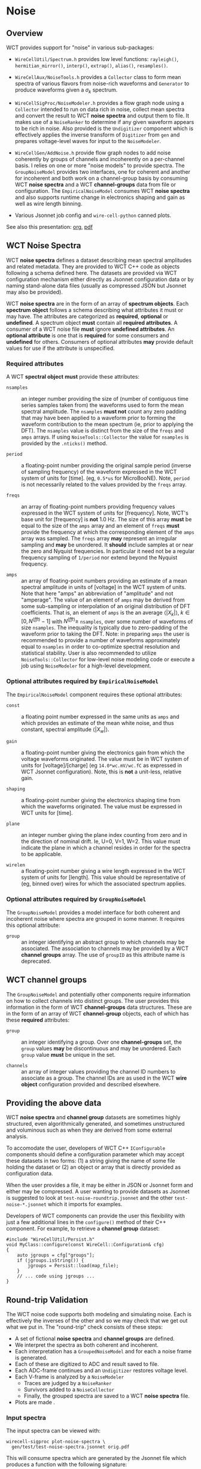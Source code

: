 * Noise

** Overview

WCT provides support for "noise" in various sub-packages:

- ~WireCellUtil/Spectrum.h~ provides low level functions: ~rayleigh()~, ~hermitian_mirror()~, ~interp()~, ~extrap()~, ~alias()~, ~resamples()~.

- ~WireCellAux/NoiseTools.h~ provides a ~Collector~ class to form mean spectra of various flavors from noise-rich waveforms and ~Generator~ to produce waveforms given a $\sigma_k$ spectrum.

- ~WireCellSigProc/NoiseModeler.h~ provides a flow graph node using a ~Collector~ intended to run on data rich in noise, collect mean spectra and convert the result to WCT *noise spectra* and output them to file.  It makes use of a ~NoiseRanker~ to determine if any given waveform appears to be rich in noise.  Also provided is the ~Undigitizer~ component which is effectively applies the inverse transform of ~Digitizer~ from ~gen~ and prepares voltage-level waves for input to the ~NoiseModeler~.

- ~WireCellGen/AddNoise.h~ provide flow graph nodes to add noise coherently by groups of channels and incoherently on a per-channel basis.  I relies on one or more "noise models" to provide spectra.  The ~GroupNoiseModel~ provides two interfaces, one for coherent and another for incoherent and both work on a channel-group basis by consuming WCT *noise spectra* and a WCT *channel-groups* data from file or configuration.  The ~EmpiricalNoiseModel~ consumes WCT *noise spectra* and also supports runtime change in electronics shaping and gain as well as wire length binning.

- Various Jsonnet job config and ~wire-cell-python~ canned plots.

See also this presentation: [[file:noise-presentation.org][org]], [[file:noise-presentation.pdf][pdf]]

** WCT Noise Spectra

WCT *noise spectra* defines a dataset describing mean spectral amplitudes and related metadata.  They are provided to WCT C++ code as objects following a schema defined here.  The datasets are provided via WCT configuration mechanism either directly as Jsonnet configuration data or by naming stand-alone data files (usually as compressed JSON but Jsonnet may also be provided).

WCT *noise spectra* are in the form of an array of *spectrum objects*.  Each *spectrum object* follows a schema describing what attributes it must or may have.  The attributes are categorized as *required*, *optional* or *undefined*.  A spectrum object *must* contain all *required attributes*.  A consumer of a WCT noise file *must* ignore *undefined attributes*.  An *optional attribute* is one that is *required* for some consumers and *undefined* for others.  Consumers of optional attributes *may* provide default values for use if the attribute is unspecified.

*** Required attributes

A WCT *spectral object* *must* provide these attributes:

- ~nsamples~ :: an integer number providing the size of (number of contiguous time series samples taken from) the waveforms used to form the mean spectral amplitude.  The ~nsamples~ *must not* count any zero padding that may have been applied to a waveform prior to forming the waveform contribution to the mean spectrum (ie, prior to applying the DFT).  The ~nsamples~ value is distinct from the size of the ~freqs~ and ~amps~ arrays.  If using ~NoiseTools::Collector~ the value for ~nsamples~ is provided by the ~.nticks()~ method.

- ~period~ :: a floating-point number providing the original sample period (inverse of sampling frequency) of the waveform expressed in the WCT system of units for [time].  (eg, ~0.5*us~ for MicroBooNE).  Note, ~period~ is not necessarily related to the values provided by the ~freqs~ array.

- ~freqs~ :: an array of floating-point numbers providing frequency values expressed in the WCT system of units for [frequency].  Note, WCT's base unit for [frequency] is *not* 1.0 Hz.  The size of this array *must* be equal to the size of the ~amps~ array and an element of ~freqs~ *must* provide the frequency at which the corresponding element of the ~amps~ array was sampled.  The ~freqs~ array *may* represent an irregular sampling and *may* be unordered.  It *should* include samples at or near the zero and Nyquist frequencies.  In particular it need not be a regular frequency sampling of ~1/period~ nor extend beyond the Nyquist frequency.

- ~amps~ :: an array of floating-point numbers providing an estimate of a mean spectral amplitude in units of [voltage] in the WCT system of units.  Note that here "amps" an abbreviation of "amplitude" and not "amperage".  The value of an element of ~amps~ may be derived from some sub-sampling or interpolation of an original distribution of DFT coefficients.  That is, an element of ~amps~ is the an average $\langle|X_k|\rangle,\ k\in [0,N^{(fft)}-1]$ with $N^{(fft)} \ge$ ~nsamples~, over some number of waveforms of size ~nsamples~.  The inequality is typically due to zero-padding of the waveform prior to taking the DFT.  Note: in preparing ~amps~ the user is recommended to provide a number of waveforms approximately equal to ~nsamples~ in order to co-optimize spectral resolution and statistical stability.  User is also recommended to utilize ~NoiseTools::Collector~ for low-level noise modeling code or execute a job using ~NoiseModeler~ for a high-level development.

*** Optional attributes required by ~EmpiricalNoiseModel~

The ~EmpiricalNoiseModel~ component requires these optional attributes:

- ~const~ :: a floating point number expressed in the same units as ~amps~ and which provides an estimate of the mean white noise, and thus constant, spectral amplitude $\langle|X_w|\rangle$.

- ~gain~ :: a floating-point number giving the electronics gain from which the voltage waveforms originated.  The value must be in WCT system of units for [voltage]/[charge] (eg ~14.0*wc.mV/wc.fC~ as expressed in WCT Jsonnet configuration).  Note, this is *not* a unit-less, relative gain.

- ~shaping~ :: a floating-point number giving the electronics shaping time from which the waveforms originated.  The value must be expressed in WCT units for [time].

- ~plane~ :: an integer number giving the plane index counting from zero and in the direction of nominal drift.  Ie, U=0, V=1, W=2.  This value must indicate the plane in which a channel resides in order for the spectra to be applicable.

- ~wirelen~ :: a floating-point number giving a wire length expressed in the WCT system of units for [length].  This value should be representative of (eg, binned over) wires for which the associated spectrum applies.

*** Optional attributes required by ~GroupNoiseModel~

The ~GroupNoiseModel~ provides a model interface for both coherent and incoherent noise where spectra are grouped in some manner.  It requires this optional attribute:

- ~group~ :: an integer identifying an abstract group to which channels may be associated.  The association to channels may be provided by a WCT *channel groups* array.  The use of ~groupID~ as this attribute name is deprecated.
  
** WCT channel groups

The ~GroupNoiseModel~ and potentially other components require information on how to collect channels into distinct groups.  The user provides this information in the form of WCT *channel-groups* data structures.  These are in the form of an array of WCT *channel-group* objects, each of which has these *required* attributes:

- ~group~ :: an integer identifying a group.  Over one *channel-groups* set, the ~group~ values *may* be discontinuous and may be unordered.  Each ~group~ value *must* be unique in the set.  

- ~channels~ :: an array of integer values providing the channel ID numbers to associate as a group.  The channel IDs are as used in the WCT *wire object* configuration provided and described elsewhere.

** Providing the above data

WCT *noise spectra* and *channel group* datasets are sometimes highly structured, even algorithmically generated, and sometimes unstructured and voluminous such as when they are derived from some external analysis.

To accomodate the user, developers of WCT C++ ~IConfigurable~ components should define a configuration parameter which may accept these datasets in two forms: (1) a string giving the name of some file holding the dataset or (2) an object or array that is directly provided as configuration data.  

When the user provides a file, it may be either in JSON or Jsonnet form and either may be compressed.  A user wanting to provide datasets as Jsonnet is suggested to look at ~test-noise-roundtrip.jsonnet~ and the other ~test-noise-*.jsonnet~ which it imports for examples.

Developers of WCT components can provide the user this flexibility with just a few additional lines in the ~configure()~ method of their C++ component.  For example, to retrieve a *channel group* dataset:

#+begin_src C++
  #include "WireCellUtil/Persist.h"
  void MyClass::configure(const WireCell::Configuration& cfg)
  {
      auto jgroups = cfg["groups"];
      if (jgroups.isString()) {
          jgroups = Persist::load(map_file);
      }
      // ... code using jgroups ...
  }
#+end_src

** Round-trip Validation

The WCT noise code supports both modeling and simulating noise.  Each is effectively the inverses of the other and so we may check that we get out what we put in.  The "round-trip" check consists of these steps:

- A set of fictional *noise spectra* and *channel groups* are defined.
- We interpret the spectra as both coherent and incoherent.
- Each interpretation has a ~GroupedNoiseModel~ and for each a noise frame is generated.
- Each of these are digitized to ADC and result saved to file.
- Each ADC-frame continues and an ~Undigitizer~ restores voltage level.
- Each V-frame is analyzed by a ~NoiseModeler~
  - Traces are judged by a ~NoiseRanker~
  - Survivors added to a ~NoiseCollector~
  - Finally, the grouped spectra are saved to a WCT *noise spectra* file.
- Plots are made    .

*** Input spectra

The input spectra can be viewed with:

#+begin_example
wirecell-sigproc plot-noise-spectra \
  gen/test/test-noise-spectra.jsonnet orig.pdf
#+end_example
This will consume spectra which are generated by the Jsonnet file which produces a function with the following signature:

#+begin_src jsonnet
  function(ngrps=10, nsamples=4096, nsave=64, period=0.5*wc.us,
           fpeak=0.1, rms=1*wc.mV)
#+end_src
It's arguments are as listed:

- ~ngrps~ :: number of spectral groups to generate.  The spectrum from a group will have a fraction ~grpnum/ngrps~ of the given ~rms~.
- ~nsamples~ :: number of waveform time samples (number of "ticks") from which the spectrum is assumed to have originated.
- ~nsave~ :: number of sub-smampled points to produce.  This may be chosen equal to ~nsamples~ however typical analyses result in far higher frequency resolution than statistical stability (ie, ~nsamples~ $\gg$ ~nwaves~) and thus chosing a small ~nsave~ emulates the common case of sub-sampling the result.  
- ~period~ :: the waveform sampling period ("tick") from which the spectrum is assumed to have originated.  This must be expressed as a [time] value in the WCT system-of-units.
- ~peak~ :: the location of the spectral peak expressed as a fraction of the Nyquist frequency (~0.5/period~).
- ~rms~ :: the expected RMS from waveforms generated from the returned mean spectral amplitude.  This must be expressed as a [voltage] value in the WCT system-of-units.

See below for guidance on how to provide meaningful values for ~peak~ and ~rms~.

*** Model details

The user requires some understanding of the noise spectral model that is used in this test in order to provide proper values.  The spectral shape in the frequency domain is chosen to follow the Rayleigh distribution,
\[R(x;\sigma) = \frac{x}{\sigma^2}e^{-x^2/(2\sigma^2)},\ x \ge 0\]
We will include a constant scaling term so that the full spectral model function is:
\[\langle|X_k|\rangle \triangleq S\cdot R_k,\]
where we discretize $R_k \triangleq R(f_k,\sigma_s)$ and define the parameter $\sigma_s = \mathtt{peak} * F_{Nyquist}$.  The $\sigma_s$ may be chosen to place the peak near that of some real world noise spectrum and the constant scaling term $S$ may be chosen so that waveforms generated from this mean spectrum will have some (mean) RMS near that of some set of real world noise waveforms.

The choice of the Rayleigh distribution for the spectral shape is motivated by the fact it roughly reproduces the shapes of real-world noise spectra.  It is otherwise an ad-hoc choice and not motivated by any physics.  In particular, the choice does not relate to the coincidental but important fact that each spectral bin $k$ is also distributed by a Rayleigh distribution.  Its distribution is governed by Rayleigh parameter $\sigma_k,\ k\in[0,N-1]$ where $N$ is given by ~nsamples~.  

The fact that the spectral bin values are Rayleigh-distributed provides a very practical tool which allows relating the model parameters to the (mean) RMS in time.  This is possible because the first two "raw" moments of the Rayleigh distribution are related through the $\sigma_k$ parameter as:

\[\langle|X_k|\rangle = \sqrt{\frac{\pi}{2}}\sigma_k\]
and 
\[\langle|X_k|^2\rangle = 2\sigma_k^2.\]
Solving gives:
\[\langle|X_k|\rangle^2 = \frac{\pi}{4} \langle|X_k|^2\rangle,\ k\in[0,N-1].\]
We may define RMS on a per-waveform basis in the time domain and relate that to a frequency-domain representation using Perseval/Rayleigh energy theorem:
\[\sigma_{rms}^2 = \sum_k|x_k|^2/N = E/N = \sum_k|X_k|^2/N^2.\]
And we may form an average $\langle\cdot\rangle$ over many waveforms,
\[\langle \sigma_{rms}^2 \rangle = \sum_k \langle |X_k|^2 \rangle / N^2 = \sum_k \frac{4}{\pi} \langle |X_k| \rangle^2/N^2\]
Putting the above all together, we are left to choose $\sigma_s$ and $S$ so that the above sum gives desired $\langle\sigma_{rms}^2\rangle$.  We expect to select $\sigma_s$ so that the model peak will be approximately the same as the peak of some real-world noise spectrum.  Taking $\sigma_s$ as given, we are left to solve for $S$:
\[S^2 = \frac{\pi N^2 \langle\sigma_{rms}^2\rangle}{4 \sum_k R_k^2} \]
Thus the ~rms~ parameter is identified as providing the desired value of the $\sqrt{\langle\sigma_{rms}^2\rangle}$. An example with $N=6000,\ \sigma_{rms}=1\ \mathrm{mV},\ \mathtt{peak}=0.1,\ T=0.5\ \mu\mathrm{s}$ and saving only 100 subsampled points is shown:

#+ATTR_ORG: :width 800
[[file:test-noise-spectra-in-0.png]]

See ~test-noise-roundtrip.sh~ for exact command.  The commands to reproduce such plots are described next.

*** Visualize the model

The above plot was made with a command like the following:
#+begin_example
wirecell-sigproc plot-noise-spectra \
  -A ngrps=1 \
  -A nsamples=6000 \
  -A nsave=100 \
  gen/test/test-noise-spectra.jsonnet \
  specta.pdf
#+end_example
As illustrated, novel values for parameters of the model may be set from the command line.  
This same Jsonnet file may be used from WCT job configuration.  This provides an easy way to define noise where the Rayliegh shape is sufficient to model a desired noise spectrum.

For comparison, an example of a spectrum modeling real-world noise from the ProtoDUNE-SP (PDSP) detector is given:
#+ATTR_ORG: :width 800
[[file:protodune-noise-spectra-v10000.png]]

The noise in PDSP is about 4 ADC RMS and its 12 bit ADC sees voltage in the range of 200 to 1600 mV and so expects about 1.3 mV RMS of noise measured in voltage input to the ADC.  As a reminder, the simple model above has ~rms =~ 1 mV and achieves a smilar peak of 200 mV in amplitude for similar ~peak~ and same ~nsamples~.

*** Performing the round-trip

A main configuration file for ~wire-cell~ is provided that uses the same ~test-noise-spectra.jsonnet~ described above to provide the input to the round-trip.  The round-trip job can be exercised with default parameters like:

#+begin_example
$ wire-cell -c  gen/test/test-noise-roundtrip.jsonnet
$ ls -l test-noise-roundtrip-*{npz,json.bz2}
#+end_example
The job flow graph is:
#+ATTR_ORG: :width 800
[[file:test-noise-roundtrip-flow-graph.png]]

It produces output that represents a cross product of $(inco,cohe) \otimes (adc,dac)$ where

- inco :: incoherent grouped noise (3 groups)
- cohe :: coherent grouped noise (10 groups)
- adc :: the simulated ADC
- dac :: the ADC rescaled back to voltage level
Each cross produces a ~.npz~ file and each noise type results in a
~.json.bz2~ file of output spectra.  These too can be visualized

#+begin_example
wirecell-sigproc plot-noise-spectra \
  test-noise-roundtrip-inco-spectra.json.bz2 \
  inco-spectra.pdf

wirecell-sigproc plot-noise-spectra \
  test-noise-roundtrip-cohe-spectra.json.bz2 \
  cohe-spectra.pdf
#+end_example
Or, run it all together as:
#+begin_example
aux/test/test-noise-roundtrip.sh 
#+end_example
